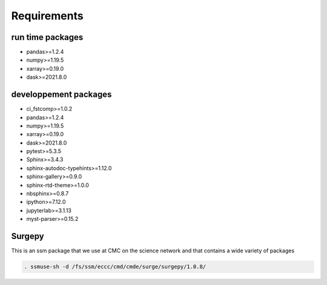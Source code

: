 Requirements
============

run time packages
-----------------
- pandas>=1.2.4
- numpy>=1.19.5
- xarray>=0.19.0
- dask>=2021.8.0

developpement packages
----------------------
- ci_fstcomp>=1.0.2
- pandas>=1.2.4
- numpy>=1.19.5
- xarray>=0.19.0
- dask>=2021.8.0
- pytest>=5.3.5
- Sphinx>=3.4.3
- sphinx-autodoc-typehints>=1.12.0 
- sphinx-gallery>=0.9.0 
- sphinx-rtd-theme>=1.0.0
- nbsphinx>=0.8.7
- ipython>=7.12.0
- jupyterlab>=3.1.13
- myst-parser>=0.15.2

Surgepy
-------

This is an ssm package that we use at CMC on the science network and that contains a wide variety of packages

.. code:: bash

    . ssmuse-sh -d /fs/ssm/eccc/cmd/cmde/surge/surgepy/1.0.8/
